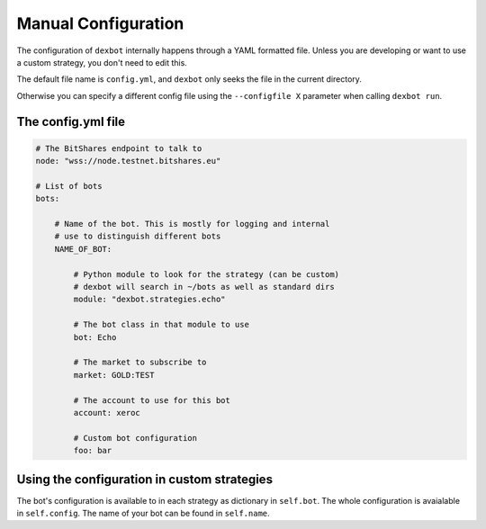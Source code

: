 Manual Configuration
====================

The configuration of ``dexbot`` internally happens through a YAML formatted
file. Unless you are developing or want to use a custom strategy, you don't
need to edit this.

The default
file name is ``config.yml``, and ``dexbot`` only seeks the file in the current directory.

Otherwise you can specify a different
config file using the ``--configfile X`` parameter when calling ``dexbot run``.

The config.yml file
-------------------


.. code-block:: yaml

    # The BitShares endpoint to talk to
    node: "wss://node.testnet.bitshares.eu"

    # List of bots
    bots:

        # Name of the bot. This is mostly for logging and internal
        # use to distinguish different bots
        NAME_OF_BOT:

            # Python module to look for the strategy (can be custom)
	    # dexbot will search in ~/bots as well as standard dirs
	    module: "dexbot.strategies.echo"

            # The bot class in that module to use
            bot: Echo

            # The market to subscribe to
            market: GOLD:TEST

            # The account to use for this bot
            account: xeroc

            # Custom bot configuration
            foo: bar

Using the configuration in custom strategies
--------------------------------------------

The bot's configuration is available to in each strategy as dictionary
in ``self.bot``. The whole configuration is avaialable in
``self.config``. The name of your bot can be found in ``self.name``.
